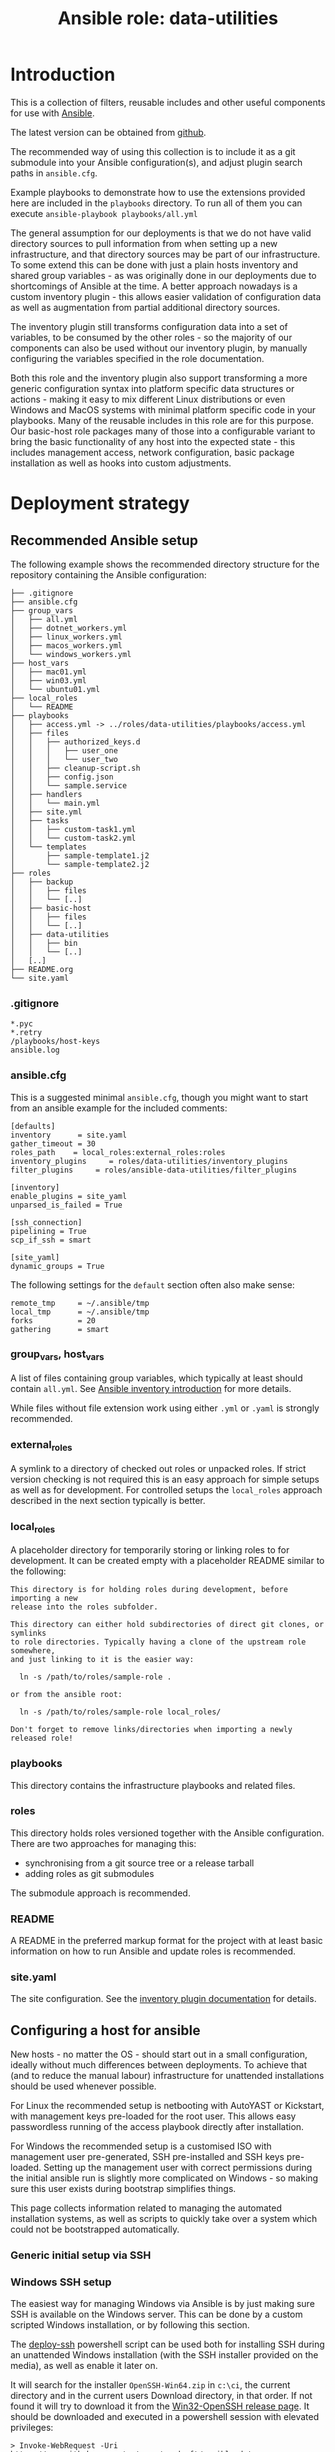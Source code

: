 #+TITLE: Ansible role: data-utilities

* Introduction

This is a collection of filters, reusable includes and other useful components for use with [[https://www.ansible.com/][Ansible]].

The latest version can be obtained from [[https://github.com/aardsoft/ansible-data-utilities][github]].

The recommended way of using this collection is to include it as a git submodule into your Ansible configuration(s), and adjust plugin search paths in =ansible.cfg=.

Example playbooks to demonstrate how to use the extensions provided here are included in the =playbooks= directory. To run all of them you can execute =ansible-playbook playbooks/all.yml=

The general assumption for our deployments is that we do not have valid directory sources to pull information from when setting up a new infrastructure, and that directory sources may be part of our infrastructure. To some extend this can be done with just a plain hosts inventory and shared group variables - as was originally done in our deployments due to shortcomings of Ansible at the time. A better approach nowadays is a custom inventory plugin - this allows easier validation of configuration data as well as augmentation from partial additional directory sources.

The inventory plugin still transforms configuration data into a set of variables, to be consumed by the other roles - so the majority of our components can also be used without our inventory plugin, by manually configuring the variables specified in the role documentation.

Both this role and the inventory plugin also support transforming a more generic configuration syntax into platform specific data structures or actions - making it easy to mix different Linux distributions or even Windows and MacOS systems with minimal platform specific code in your playbooks. Many of the reusable includes in this role are for this purpose. Our basic-host role packages many of those into a configurable variant to bring the basic functionality of any host into the expected state - this includes management access, network configuration, basic package installation as well as hooks into custom adjustments.

* Deployment strategy
:PROPERTIES:
:CUSTOM_ID: deployment_strategy
:END:
** Recommended Ansible setup
:PROPERTIES:
:CUSTOM_ID: setup_tree
:END:

The following example shows the recommended directory structure for the repository containing the Ansible configuration:

#+BEGIN_EXAMPLE
├── .gitignore
├── ansible.cfg
├── group_vars
│   ├── all.yml
│   ├── dotnet_workers.yml
│   ├── linux_workers.yml
│   ├── macos_workers.yml
│   └── windows_workers.yml
├── host_vars
│   ├── mac01.yml
│   ├── win03.yml
│   └── ubuntu01.yml
├── local_roles
│   └── README
├── playbooks
│   ├── access.yml -> ../roles/data-utilities/playbooks/access.yml
│   ├── files
│   │   ├── authorized_keys.d
│   │   │   ├── user_one
│   │   │   └── user_two
│   │   ├── cleanup-script.sh
│   │   ├── config.json
│   │   └── sample.service
│   ├── handlers
│   │   └── main.yml
│   ├── site.yml
│   ├── tasks
│   │   ├── custom-task1.yml
│   │   └── custom-task2.yml
│   └── templates
│       ├── sample-template1.j2
│       └── sample-template2.j2
├── roles
│   ├── backup
│   │   ├── files
│   │   └── [..]
│   ├── basic-host
│   │   ├── files
│   │   └── [..]
│   ├── data-utilities
│   │   ├── bin
│   │   └── [..]
│   [..]
├── README.org
└── site.yaml
#+END_EXAMPLE

*** .gitignore
:PROPERTIES:
:CUSTOM_ID: setup_gitignore
:END:

#+BEGIN_EXAMPLE
*.pyc
*.retry
/playbooks/host-keys
ansible.log
#+END_EXAMPLE

*** ansible.cfg
:PROPERTIES:
:CUSTOM_ID: setup_ansible_cfg
:END:

This is a suggested minimal =ansible.cfg=, though you might want to start from an ansible example for the included comments:

#+BEGIN_EXAMPLE
[defaults]
inventory      = site.yaml
gather_timeout = 30
roles_path    = local_roles:external_roles:roles
inventory_plugins     = roles/data-utilities/inventory_plugins
filter_plugins     = roles/ansible-data-utilities/filter_plugins

[inventory]
enable_plugins = site_yaml
unparsed_is_failed = True

[ssh_connection]
pipelining = True
scp_if_ssh = smart

[site_yaml]
dynamic_groups = True
#+END_EXAMPLE

The following settings for the =default= section often also make sense:

#+BEGIN_EXAMPLE
remote_tmp     = ~/.ansible/tmp
local_tmp      = ~/.ansible/tmp
forks          = 20
gathering      = smart
#+END_EXAMPLE

*** group_vars, host_vars
:PROPERTIES:
:CUSTOM_ID: setup_ansible_vars
:END:

A list of files containing group variables, which typically at least should contain =all.yml=. See [[https://docs.ansible.com/ansible/latest/inventory_guide/intro_inventory.html][Ansible inventory introduction]] for more details.

While files without file extension work using either =.yml= or =.yaml= is strongly recommended.

*** external_roles
:PROPERTIES:
:CUSTOM_ID: setup_external_roles
:END:

A symlink to a directory of checked out roles or unpacked roles. If strict version checking is not required this is an easy approach for simple setups as well as for development. For controlled setups the =local_roles= approach described in the next section typically is better.

*** local_roles
:PROPERTIES:
:CUSTOM_ID: setup_local_roles
:END:

A placeholder directory for temporarily storing or linking roles to for development. It can be created empty with a placeholder README similar to the following:

#+BEGIN_EXAMPLE
This directory is for holding roles during development, before importing a new
release into the roles subfolder.

This directory can either hold subdirectories of direct git clones, or symlinks
to role directories. Typically having a clone of the upstream role somewhere,
and just linking to it is the easier way:

  ln -s /path/to/roles/sample-role .

or from the ansible root:

  ln -s /path/to/roles/sample-role local_roles/

Don't forget to remove links/directories when importing a newly released role!
#+END_EXAMPLE

*** playbooks
:PROPERTIES:
:CUSTOM_ID: setup_playbooks
:END:

This directory contains the infrastructure playbooks and related files.

*** roles
:PROPERTIES:
:CUSTOM_ID: setup_roles
:END:

This directory holds roles versioned together with the Ansible configuration. There are two approaches for managing this:

- synchronising from a git source tree or a release tarball
- adding roles as git submodules

The submodule approach is recommended.

*** README
:PROPERTIES:
:CUSTOM_ID: setup_readme
:END:

A README in the preferred markup format for the project with at least basic information on how to run Ansible and update roles is recommended.

*** site.yaml
:PROPERTIES:
:CUSTOM_ID: setup_site_yaml
:END:

The site configuration. See the [[#inventory_plugin][inventory plugin documentation]] for details.

** Configuring a host for ansible
:PROPERTIES:
:CUSTOM_ID: initial_deployment
:END:
New hosts - no matter the OS - should start out in a small configuration, ideally without much differences between deployments. To achieve that (and to reduce the manual labour) infrastructure for unattended installations should be used whenever possible.

For Linux the recommended setup is netbooting with AutoYAST or Kickstart, with management keys pre-loaded for the root user. This allows easy passwordless running of the access playbook directly after installation.

For Windows the recommended setup is a customised ISO with management user pre-generated, SSH pre-installed and SSH keys pre-loaded. Setting up the management user with correct permissions during the initial ansible run is slightly more complicated on Windows - so making sure this user exists during bootstrap simplifies things.

This page collects information related to managing the automated installation systems, as well as scripts to quickly take over a system which could not be bootstrapped automatically.

*** Generic initial setup via SSH
:PROPERTIES:
:CUSTOM_ID: deploy_access_setup
:END:

*** Windows SSH setup
:PROPERTIES:
:CUSTOM_ID: deploy_windows_ssh
:END:

The easiest way for managing Windows via Ansible is by just making sure SSH is available on the Windows server. This can be done by a custom scripted Windows installation, or by following this section.

The [[./deploy-ssh.ps1][deploy-ssh]] powershell script can be used both for installing SSH during an unattended Windows installation (with the SSH installer provided on the media), as well as enable it later on.

It will search for the installer =OpenSSH-Win64.zip= in =c:\ci=, the current directory and in the current users Download directory, in that order. If not found it will try to download it from the [[https://github.com/PowerShell/Win32-OpenSSH/releases][Win32-OpenSSH release page]]. It should be downloaded and executed in a powershell session with elevated privileges:

#+BEGIN_SRC shell
  > Invoke-WebRequest -Uri https://raw.githubusercontent.com/aardsoft/ansible-data-utilities/master/doc/deploy-ssh.ps1 -OutFile deploy-ssh.ps1
  > ./deploy-ssh.ps1
#+END_SRC

If the execution policy for scripts has not been changed from the default it may be necessary to bypass it for running the script:

#+BEGIN_SRC shell
  > powershell -executionpolicy bypass -File ./deploy-ssh.ps1
#+END_SRC

On old Windows versions it may be required to force Powershell to use recent TLS mechanisms for the download - set the following if above throws SSL errors:

#+BEGIN_SRC shell
  > [Net.ServicePointManager]::SecurityProtocol = "tls12, tls11, tls"
#+END_SRC

If using RDP to connect to the server the connection may get terminated while running =deploy-ssh.ps1=, though SSH access should be reachable from that point:

#+BEGIN_SRC shell
$ ssh -o PubkeyAuthentication=no Administrator@windows-system
#+END_SRC

Depending on the Windows version it may now be possible to also run an access playbook, or manual setup of SSH keys may be required.

*** Windows custom image
:PROPERTIES:
:CUSTOM_ID: deploy_windows_image
:END:

Creating a custom image allows adding or removing components to the regular Windows installation, and pre-load scripts required for taking over a host by Ansible.

The [[./windows-image.ps1][windows-image]] powershell script can be used to mostly automate image creation. While it will ask for any missing parameters it is recommended to create an answer file. The following example contains all possible variables:

#+BEGIN_EXAMPLE
$iso_path="c:\Users\example\Documents\Windows.iso"
$image_path="c:\unattended_image"
$ci_source_path="c:\ci"
$ci_target_dir="\ci"
$autounattend_path="c:\Autounattend.xml"
$os_index=6
$wait_for_manual=$true
$remove_apps=@(
  "Microsoft.BingWeather"
  "Microsoft.Getstarted"
)
#+END_EXAMPLE

It should be saved as powershell script (with ending =.ps1=), and can be passed to the =windows-image= script either as first argument, or through the environment variable =CI_ISO_PARAMETERS=.

=autounattend_path= is the path to a that can be used as =Autounattend.xml= for an unattended installation. If this variable is not set, but the CI script directory described below contains =Autounattend.xml= this will be used without a need for configuration.

=os_index= is the index of the Windows variant to be used for multi variant source images - if unspecified the script will list all available variants before prompting. The specified index will be converted to a single variant install.wim. This setting is only relevant on Windows media containing an install.esd file - for newer media shipping a multi variant install.wim the file will be used directly, and variant selection happens at installation time.

=remove_apps= is a list of preinstalled Windows applications that should be removed from the image. The list of applications in =mount_path= can be obtained with  =Get-AppxProvisionedPackage -path mount-path|Format-Table=.

=wait_for_manual= makes the script pause before unmounting boot and install images, allowing manual injection of components.

=ci_source_path= is the path to a directory containing the files to be injected into the image. A detailed suggestion on how to use this directory is in the section below.

=ci_target_dir= is the path to a directory relative to the mountpoint of the install media to place the files. =\ci= would place them at the root of the install drive after installation (typically =c:\ci=)

The script expects a Windows ISO file, which can be created by

- [[https://www.microsoft.com/software-download/windows11][downloading a Wndows 11 ISO]]
- using the [[https://go.microsoft.com/fwlink/?linkid=2156295][Windows 11 media creation tool]]
- downloading Windows 11 images through the Windows insider program
- download Windows images through [[https://uupdump.net][uupdump]]

At the time of writing Arm64 images can only be obtained via the insider program or uupdump. The same four options exists for Windows 10, links should be trivially obtainable by searching the microsoft site.

**** CI scripts
:PROPERTIES:
:CUSTOM_ID: ci_scripts
:END:


*** Windows unattended image
:PROPERTIES:
:CUSTOM_ID: deploy_windows_unattended_image
:END:

Creating an unattended Windows image requires following the stops for creating a custom Windows image in the section above first.

Next the [[https://learn.microsoft.com/en-us/windows-hardware/get-started/adk-install][Windows ADK]] needs to be installed for creating an answer file. Note that creating Windows 10 or 32-bit images may require using legacy ADK versions. Selecting =Deployment Tools= in the features list should be sufficient.


* Filters
:PROPERTIES:
:CUSTOM_ID: filters
:END:

For generic information on filters please read the [[https://docs.ansible.com/ansible/latest/playbook_guide/playbooks_filters.html][Ansible filter documentation]].

** boolconv
:PROPERTIES:
:CUSTOM_ID: filter_boolconv
:END:

This filter takes most of the inputs possible in Ansible to look like a bool, and converts them to a controlled string representation. Recognised inputs are all data which become one of true, false, yes, no, on, off, 0 or 1 when passed through Ansible variable expansion into Python.

This solves the problem of Ansible auto-converting yes/no to booleans, and eliminates the chance of having malformed values in configuration files due to forgotten quotes in the variable declaration.

A short example playbook demonstrates this problem with a template containing both defaults and sanitised values:

#+BEGIN_SRC yaml
- template:
    src: boolconv.j2
    dest: .out/boolconv
  vars:
    var1: yes
    var2: "yes"
    var3: true
#+END_SRC

#+BEGIN_EXAMPLE
{{var1}} {{var1|boolconv("yesno")}}
{{var2}} {{var2|boolconv("yesno")}}
{{var3}} {{var3|boolconv("yesno")}}
#+END_EXAMPLE

The output shows that Ansible converts =yes= to a bool, which then becomes =True= when converted back to a string.

#+BEGIN_EXAMPLE
True yes
yes yes
True yes
#+END_EXAMPLE

Note that this also can be a problem for configuration files accepting true/false, but expect them to be lower case. To avoid this issue as well this filter allows controlling case of the output as well. Valid arguments are:

- truefalse
- TrueFalse
- TRUEFALSE
- yesno
- YesNo
- YESNO
- onoff
- ONOFF
- int
- enableddisabled

The default if no argument is specified is =truefalse=. With a wrong argument as well as inputs not recognisable as one of the values listed above the return value is undefined (typically results in an empty string in Ansible).

** ipv6_explode
:PROPERTIES:
:CUSTOM_ID: filter_ipv6_explode
:END:

Explode an IPv6 address, i.e., transforms something like =2a0b:5c81:300:9254::1= into =2a0b:5c81:0300:9254:0000:0000:0000:0001=. This will always return the IP address, but accepts arguments with and without prefix.

* Includes for other roles
:PROPERTIES:
:CUSTOM_ID: includes
:END:

** Generic includes
*** add_ssl_files
:PROPERTIES:
:CUSTOM_ID: include_add_ssl_files
:END:

This include handles management of SSL keys and certificates. It can pull keys or certificates from a password store, or generate missing files.

It takes the following variables:

- ssl_size, the size of the SSL key. Defaults to 2048
- ssl_key, the path to the key file
- ssl_certificate, the path to the certificate file
- ssl_key_passdb, a passdb entry containing the SSL key
- ssl_certificate_passdb, a list of passdb entries containing SSL certificates. This allows easy inclusion of intermediaries as well.

If =ssl_certificate= is set without a passdb source a self signed certificate will be generated, if it is missing on disk. This is mostly useful when using services like letsencrypt - this allows bringing up the services with temporary certificates, to be replaced as soon as a system is operable enough to request proper certificates.

Example usage:
#+BEGIN_SRC yaml
- include_role:
    name: data-utilities
    tasks_from: add_ssl_files
  vars:
    ssl_key: /etc/ssl/private/test.key
    ssl_certificate: /etc/ssl/private/test.pem
    ssl_size: 4096
#+END_SRC

When using passdb entries for key and certificates it also is possible to have keys and certificates combined in a single file, specified by =ssl_key=:

#+BEGIN_SRC yaml
- include_role:
    name: data-utilities
    tasks_from: add_ssl_files
  vars:
    ssl_key: /etc/ssl/private/test.pem
    ssl_key_passdb: test-key
    ssl_certificate_passdb:
      - test-cert
      - intermediary
#+END_SRC

Using a single file without passdb entries will result in certificate generation being skipped, which quite likely will lead to failures.

*** configure_gpg_users
:PROPERTIES:
:CUSTOM_ID: configure_gpg_users
:END:

This include configures gpg for one or more users, with optional [[https://github.com/alonbl/gnupg-pkcs11-scd][pkcs11-scd]] support, expecting configuration in a variable named =gpg_users=. The [[https://github.com/aardsoft/ansible-role-basic-host][basic-host]] role will automatically set this up if the variable is defined.

Sample configuration for user accounts =user1= and =user2=:

#+BEGIN_SRC yaml
  gpg_users:
    user1:
      gnupg-pkcs11-scd:
      gpg-agent.conf.extra:
        - allow-emacs-pinentry
        - debug-level advanced
    user2:
      gpg-agent:
        debug: advanced
        verbose:
      gpg.conf:
        - no-secmem-warning
#+END_SRC

**** dirmngr.conf
A lost of options to use in =dirmngr.conf=. If omitted the following default configuration will be used:

#+BEGIN_EXAMPLE
keyserver hkps://keys.openpgp.org
#+END_EXAMPLE

**** dirmngr.conf.extra
A list of extra options to add to =dirmngr.conf=

**** gpg.conf
A list of options to use in =gpg.conf=. If omitted the following default configuration will be used:

#+BEGIN_EXAMPLE
keyserver-options auto-key-retrieve
use-agent
no-secmem-warning
#+END_EXAMPLE

**** gpg.conf.extra
A list of extra options to add to =gpg.conf=

**** gpg-agent
A list of flags changing the default configuration.

- =debug= takes the values of =debug-level= described for gpg-agent. If gnupg-pkcs11-scd is used anything other than =none= here will enable debug logging there as well.
- =verbose= will enable verbose for gpg-agent and gnupkc-pkcs11-scd unless set to =false=.

**** gpg-agent.conf
A list of options to use in =gpg-agent.conf=. If omitted the following default configuration will be used:

#+BEGIN_EXAMPLE
log-file $HOME/.gnupg/log/gpg-agent.log
enable-ssh-support
max-cache-ttl 172800
default-cache-ttl 86400
default-cache-ttl-ssh 10800
write-env-file $HOME/.gpg-agent-info
#+END_EXAMPLE

**** gpg-agent.conf.extra
A list of extra options to add to =gpg-agent.conf=

**** gnupg-pkcs11-scd
If present will add =scdaemon-program= pointing to gnupg-pkcs11-scd to gpg-agent configuration, and copy gnupg-pkcs11-scd configuration.

This setting can have the subkeys =library= (default: /usr/lib64/p11-kit-proxy.so) and =program= (default: /usr/bin/gnupg-pkcs11-scd).

*** configure_gpg
:PROPERTIES:
:CUSTOM_ID: configure_gpg
:END:

This include configures gpg for a single user, and expects to be run as that user. The [[#configure_gpg_users][include for multiple users]] just uses this include in a loop. The data structure expected as =gpg= is therefore a single user entry of the structure described there.

*** install_packages
:PROPERTIES:
:CUSTOM_ID: include_install_packages
:END:

This include handles package installation for the provided packages on the following distribution/package manager combinations:

- SuSE with zypper
- RedHat/CentOS/Fedora with yum
- RedHat/CentOS/Fedora with dnf
- Debian/Ubuntu with apt

It takes the following variables:

- packages, a list of packages to install.
- install_retries, the number of retries if package installation fails. Defaults to =3=.

Example usage:
#+BEGIN_SRC yaml
- include_role:
    name: data-utilities
    tasks_from: install_packages
  vars:
    install_retries: 10
    packages:
      - nmap
#+END_SRC

*** manage_service
:PROPERTIES:
:CUSTOM_ID: include_manage_service
:END:

This include abstracts commonly used service settings for [[https://www.freedesktop.org/software/systemd/man/systemd.service.html][systemd services]] and [[https://developer.apple.com/library/archive/documentation/MacOSX/Conceptual/BPSystemStartup/Chapters/CreatingLaunchdJobs.html][launchd services]]. The setting names are modeled after systemd services, lowercased with underscores between words.

Additionally =state= can be set to one of the values supported by the [[https://docs.ansible.com/ansible/latest/collections/ansible/builtin/systemd_module.html][Ansible systemd module]]. It defaults to =restarted=, though the state change is only triggered if the service file changes on disk. Due to shortcomings of the OS X launchd every value not =abesnt= will lead to the service being started according to the service file.

For OS X and Linux the following keys are supported:

| name            | service name, mandatory                                                                                            |
| exec_start      | executable and arguments. On OS X this gets split for ProgramArguments                                             |
| user            | user name, if service should not run as root                                                                       |
| group           | group name, if service should not run as root/wheel                                                                |
| restart         | restart settings. For OS X, this maps to KeepAlive: If unspecified or 'always' it is true                          |
|                 | on-failure and on-abort map to Crashed                                                                             |
|                 | on-success maps to SuccessfulExit                                                                                  |
| standard_error  | redirection of standard error. On OS X this should be a path to a file                                             |
| stardard_output | redirection of standard out. On OS X this should be a path to a file                                               |
| environment     | key/value list of environment variables. On OS X, if it does not contain PATH, runtime path + homebrew path is set |

Linux additionally supports:

- exec_start_pre
- restart_sec
- description
- wanted_by, defaulting to =multi-user.target=
- type

#+BEGIN_SRC yaml
  - include_role:
      name: data-utilities
      tasks_from: manage_service
    vars:
      service:
        name: test
        state: absent

  - include_role:
      name: data-utilities
      tasks_from: manage_service
    vars:
      service:
        name: test
        exec_start: /path/to/binary
        environment:
          foo: bar
#+END_SRC

** Includes mainly used by basic-host
This section describes includes used by the [[https://github.com/aardsoft/ansible-role-basic-host][basic-host]] role. The documentation here is mainly useful for the variables used to adjust their behaviour - but also may be useful for sites where the complete configuration applied by =basic-host= is not desirable.

*** check_versions
:PROPERTIES:
:CUSTOM_ID: include_check_versions
:END:

This include checks if the running Ansible version matches the version range this role has been tested with. Additionally it also exports the variable =data_utilities_version=, and sets up some default variables. This also implicitely registers filter paths with Ansible.

The =basic-host= role includes this file, so unless another role needs to use a higher =data-utilities= version than =basic-host= was tested for including this file should not be necessary. When not using =basic-host=, or using multiple roles before =basic-host= this include should be included early on in the play.

For checking if data utilities is available in the correct version the =data_utilities_minver= variable can be set:

#+BEGIN_SRC yaml
- include_role:
    name: data-utilities
    tasks_from: check_versions
  vars:
    data_utilities_minver: 0.1
  tags:
    - base_config
    - access_setup
#+END_SRC

*** manage_hostname
:PROPERTIES:
:CUSTOM_ID: include_manage_hostname
:END:

This include tries to set the system hostname. On Windows this may require a reboot - execution continues once the system is reachable again.

For setting the hostname either the =hostname= variable is used, or - if missing - the hostname is generated from the inventory hostname.

*** manage_nameservices
:PROPERTIES:
:CUSTOM_ID: include_manage_nameservices
:END:

This include configures name services for a system - this mainly, but not only, covers DNS. Windows currently is not supported.

Nameservers from a list in the variable =nameservers= are used, if available. It usually makes sense to set a default in groupvars for all, and override it for other systems/groups.

There also is some legacy support for copying in prefilled resolv.conf templates based on =resolv_location= and =site_region= settings - this was implemented due to legacy Ansible restriction, and should not be used in new deployments.

*** manage_time
:PROPERTIES:
:CUSTOM_ID: include_manage_time
:END:

This include configures timezone and other time related settings. On Windows this also sets NTP servers. For Linux this is handled in a separate ntp-client role.

NTP servers are read from a list in the =ntp_servers= variable. This typically should be set in the default groupvars for all, with overrides as needed.

For Windows the timezone is configured in =host_timezone_win=, using [[https://docs.microsoft.com/en-us/previous-versions/windows/embedded/ms912391(v=winembedded.11)][Microsofts time zone names]]. For other system standard TZ database names in the =host_timezone= variable are used.

For all systems the hardware clock is set to UTC.

*** setup_passdb
:PROPERTIES:
:CUSTOM_ID: include_setup_passdb
:END:

This initialises the default password store. Variables controlling the setup should be set in group or host variables. the =basic-host= role includes this file - so as long as this role is used there should be no need to include this file.

Available variables are:

- passdb, defaulting to [[https://docs.ansible.com/ansible/latest/collections/community/general/passwordstore_lookup.html][passwordstore]]
- passdb_password_length, default 20. This is used when creating passwords from within Ansible.
- passdb_password_create, bool, default =True=. Configures if Ansible is allowed to create missing passwords.
- passdb_extra_arg, default = create={{passdb_password_create}} length={{passdb_password_length}}=
- passdb_check_value, default empty. Allows setting a record to check if passdb is working. This is useful for writing playbooks executable by both full access admins and people without access to some passwords. A sensible value typically is the entry for the default root password.

The variable =default_passdb_available= will be set by this include:

- =True= if no =passdb_check_value= has been configured. This can lead to errors when executed without correct passdb access permissions.
- =True= if =passdb_check_value= is accessible.
- =False= if =passdb_check_value= is inaccessible.

Tasks/roles should use this variable to guard sections prompting for credentials, or skip execution completely.

* Inventory plugin
:PROPERTIES:
:CUSTOM_ID: inventory_plugin
:END:

** data format description
*** group
While optional it is sensible to pre-define groups with host filters to avoid mistakes
*** sites
For infrastructure spanning multiple physical locations hosts or host groups can be allocated to sites.
**** name
The name of the site.
**** description
Description of the site.

*** networks
This will generate multiple helper variables for easier consumption in roles:

- vlans
- dhcp_networks

